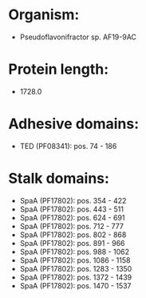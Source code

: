 * Organism:
- Pseudoflavonifractor sp. AF19-9AC
* Protein length:
- 1728.0
* Adhesive domains:
- TED (PF08341): pos. 74 - 186
* Stalk domains:
- SpaA (PF17802): pos. 354 - 422
- SpaA (PF17802): pos. 443 - 511
- SpaA (PF17802): pos. 624 - 691
- SpaA (PF17802): pos. 712 - 777
- SpaA (PF17802): pos. 802 - 868
- SpaA (PF17802): pos. 891 - 966
- SpaA (PF17802): pos. 988 - 1062
- SpaA (PF17802): pos. 1086 - 1158
- SpaA (PF17802): pos. 1283 - 1350
- SpaA (PF17802): pos. 1372 - 1439
- SpaA (PF17802): pos. 1470 - 1537

